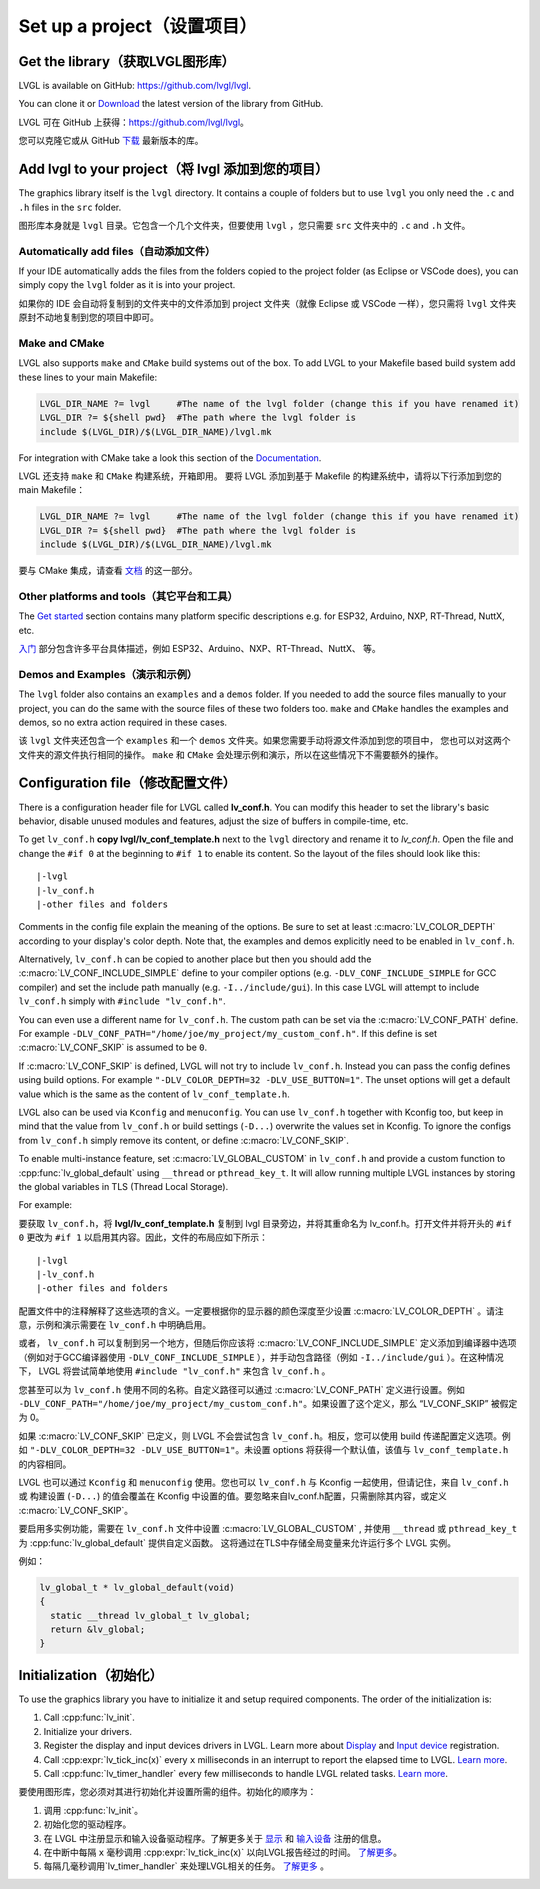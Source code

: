 ===========================
Set up a project（设置项目）
===========================

Get the library（获取LVGL图形库）
--------------------------------

.. raw:: html

   <details>
     <summary>显示原文</summary>

LVGL is available on GitHub: https://github.com/lvgl/lvgl.

You can clone it or
`Download <https://github.com/lvgl/lvgl/archive/refs/heads/master.zip>`__
the latest version of the library from GitHub.

.. raw:: html

   </details> 
   <br>


LVGL 可在 GitHub 上获得：https://github.com/lvgl/lvgl。

您可以克隆它或从 GitHub `下载 <https://github.com/lvgl/lvgl/archive/refs/heads/master.zip>`__ 最新版本的库。


Add lvgl to your project（将 lvgl 添加到您的项目）
------------------------------------------------

.. raw:: html

   <details>
     <summary>显示原文</summary>

The graphics library itself is the ``lvgl`` directory. It contains a
couple of folders but to use ``lvgl`` you only need the ``.c`` and ``.h``
files in the ``src`` folder.

.. raw:: html

   </details> 
   <br>


图形库本身就是 ``lvgl`` 目录。它包含一个几个文件夹，但要使用 ``lvgl`` ，您只需要 ``src`` 文件夹中的 ``.c`` and ``.h`` 文件。


Automatically add files（自动添加文件）
~~~~~~~~~~~~~~~~~~~~~~~~~~~~~~~~~~~~~~

.. raw:: html

   <details>
     <summary>显示原文</summary>

If your IDE automatically adds the files from the folders copied to the
project folder (as Eclipse or VSCode does), you can simply copy the
``lvgl`` folder as it is into your project.

.. raw:: html

   </details> 
   <br>


如果你的 IDE 会自动将复制到的文件夹中的文件添加到 project 文件夹（就像 Eclipse 或 VSCode 一样），您只需将 ``lvgl`` 文件夹原封不动地复制到您的项目中即可。


Make and CMake
~~~~~~~~~~~~~~

.. raw:: html

   <details>
     <summary>显示原文</summary>

LVGL also supports ``make`` and ``CMake`` build systems out of the box.
To add LVGL to your Makefile based build system add these lines to your
main Makefile:

.. code:: make

   LVGL_DIR_NAME ?= lvgl     #The name of the lvgl folder (change this if you have renamed it)
   LVGL_DIR ?= ${shell pwd}  #The path where the lvgl folder is
   include $(LVGL_DIR)/$(LVGL_DIR_NAME)/lvgl.mk

For integration with CMake take a look this section of the
`Documentation </integration/build/cmake>`__.

.. raw:: html

   </details> 
   <br>


LVGL 还支持 ``make`` 和 ``CMake`` 构建系统，开箱即用。 要将 LVGL 添加到基于 Makefile 的构建系统中，请将以下行添加到您的 main Makefile：

.. code:: make

   LVGL_DIR_NAME ?= lvgl     #The name of the lvgl folder (change this if you have renamed it)
   LVGL_DIR ?= ${shell pwd}  #The path where the lvgl folder is
   include $(LVGL_DIR)/$(LVGL_DIR_NAME)/lvgl.mk

要与 CMake 集成，请查看 `文档 </integration/build/cmake>`__ 的这一部分。


Other platforms and tools（其它平台和工具）
~~~~~~~~~~~~~~~~~~~~~~~~~~~~~~~~~~~~~~~~~~

.. raw:: html

   <details>
     <summary>显示原文</summary>

The `Get started </integration/index>`__ section contains many platform
specific descriptions e.g. for ESP32, Arduino, NXP, RT-Thread, NuttX,
etc.

.. raw:: html

   </details> 
   <br>


`入门 </integration/index>`__ 部分包含许多平台具体描述，例如 ESP32、Arduino、NXP、RT-Thread、NuttX、 等。


Demos and Examples（演示和示例）
~~~~~~~~~~~~~~~~~~~~~~~~~~~~~~~

.. raw:: html

   <details>
     <summary>显示原文</summary>

The ``lvgl`` folder also contains an ``examples`` and a ``demos``
folder. If you needed to add the source files manually to your project,
you can do the same with the source files of these two folders too.
``make`` and ``CMake`` handles the examples and demos, so no extra
action required in these cases.

.. raw:: html

   </details> 
   <br>


该 ``lvgl`` 文件夹还包含一个 ``examples`` 和一个 ``demos`` 文件夹。如果您需要手动将源文件添加到您的项目中， 您也可以对这两个文件夹的源文件执行相同的操作。 ``make`` 和 ``CMake`` 会处理示例和演示，所以在这些情况下不需要额外的操作。


Configuration file（修改配置文件）
---------------------------------

.. raw:: html

   <details>
     <summary>显示原文</summary>

There is a configuration header file for LVGL called **lv_conf.h**. You
can modify this header to set the library's basic behavior, disable unused
modules and features, adjust the size of buffers in compile-time,
etc.

To get ``lv_conf.h`` **copy lvgl/lv_conf_template.h** next to the
``lvgl`` directory and rename it to *lv_conf.h*. Open the file and
change the ``#if 0`` at the beginning to ``#if 1`` to enable its
content. So the layout of the files should look like this:

::

   |-lvgl
   |-lv_conf.h
   |-other files and folders

Comments in the config file explain the meaning of the options. Be sure
to set at least :c:macro:`LV_COLOR_DEPTH` according to your display's color
depth. Note that, the examples and demos explicitly need to be enabled
in ``lv_conf.h``.

Alternatively, ``lv_conf.h`` can be copied to another place but then you
should add the :c:macro:`LV_CONF_INCLUDE_SIMPLE` define to your compiler
options (e.g. ``-DLV_CONF_INCLUDE_SIMPLE`` for GCC compiler) and set the
include path manually (e.g. ``-I../include/gui``). In this case LVGL
will attempt to include ``lv_conf.h`` simply with
``#include "lv_conf.h"``.

You can even use a different name for ``lv_conf.h``. The custom path can
be set via the :c:macro:`LV_CONF_PATH` define. For example
``-DLV_CONF_PATH="/home/joe/my_project/my_custom_conf.h"``. If this define
is set :c:macro:`LV_CONF_SKIP` is assumed to be ``0``.

If :c:macro:`LV_CONF_SKIP` is defined, LVGL will not try to include
``lv_conf.h``. Instead you can pass the config defines using build
options. For example ``"-DLV_COLOR_DEPTH=32 -DLV_USE_BUTTON=1"``. The unset
options will get a default value which is the same as the content of
``lv_conf_template.h``.

LVGL also can be used via ``Kconfig`` and ``menuconfig``. You can use
``lv_conf.h`` together with Kconfig too, but keep in mind that the value
from ``lv_conf.h`` or build settings (``-D...``) overwrite the values
set in Kconfig. To ignore the configs from ``lv_conf.h`` simply remove
its content, or define :c:macro:`LV_CONF_SKIP`.

To enable multi-instance feature, set :c:macro:`LV_GLOBAL_CUSTOM` in
``lv_conf.h`` and provide a custom function to
:cpp:func:`lv_global_default` using ``__thread`` or ``pthread_key_t``.
It will allow running multiple LVGL instances by storing the global variables
in TLS (Thread Local Storage).

For example:

.. raw:: html

   </details> 
   <br>


 LVGL 有一个名为 **lv_conf.h** 的配置头文件。你可以修改这个头文件来设置库的基本行为、禁用未使用的模块和功能、在编译时调整缓冲区的大小等等。

要获取 ``lv_conf.h``，将 **lvgl/lv_conf_template.h**  复制到 lvgl 目录旁边，并将其重命名为 lv_conf.h。打开文件并将开头的 ``#if 0`` 更改为 ``#if 1`` 以启用其内容。因此，文件的布局应如下所示：

::

   |-lvgl
   |-lv_conf.h
   |-other files and folders

配置文件中的注释解释了这些选项的含义。一定要根据你的显示器的颜色深度至少设置 :c:macro:`LV_COLOR_DEPTH` 。请注意，示例和演示需要在 ``lv_conf.h`` 中明确启用。

或者， ``lv_conf.h``  可以复制到另一个地方，但随后你应该将 :c:macro:`LV_CONF_INCLUDE_SIMPLE` 定义添加到编译器中选项（例如对于GCC编译器使用 ``-DLV_CONF_INCLUDE_SIMPLE``  ），并手动包含路径（例如 ``-I../include/gui`` ）。在这种情况下， LVGL 将尝试简单地使用 ``#include "lv_conf.h"`` 来包含 ``lv_conf.h`` 。

您甚至可以为 ``lv_conf.h`` 使用不同的名称。自定义路径可以通过 :c:macro:`LV_CONF_PATH` 定义进行设置。例如 ``-DLV_CONF_PATH="/home/joe/my_project/my_custom_conf.h"``。如果设置了这个定义，那么 “LV_CONF_SKIP” 被假定为 0。

如果 :c:macro:`LV_CONF_SKIP` 已定义，则 LVGL 不会尝试包含 ``lv_conf.h``。相反，您可以使用 build 传递配置定义选项。例如 ``"-DLV_COLOR_DEPTH=32 -DLV_USE_BUTTON=1"``。未设置 options 将获得一个默认值，该值与 ``lv_conf_template.h`` 的内容相同。

LVGL 也可以通过 ``Kconfig`` 和 ``menuconfig`` 使用。您也可以 ``lv_conf.h`` 与 Kconfig 一起使用，但请记住，来自 ``lv_conf.h`` 或 构建设置 (``-D...``) 的值会覆盖在 Kconfig 中设置的值。要忽略来自lv_conf.h配置，只需删除其内容，或定义 :c:macro:`LV_CONF_SKIP`。

要启用多实例功能，需要在 ``lv_conf.h`` 文件中设置 :c:macro:`LV_GLOBAL_CUSTOM` , 并使用 ``__thread`` 或 ``pthread_key_t`` 为 :cpp:func:`lv_global_default` 提供自定义函数。 这将通过在TLS中存储全局变量来允许运行多个 LVGL 实例。

例如：


.. code:: c

   lv_global_t * lv_global_default(void)
   {
     static __thread lv_global_t lv_global;
     return &lv_global;
   }


Initialization（初始化）
-----------------------

.. raw:: html

   <details>
     <summary>显示原文</summary>

To use the graphics library you have to initialize it and setup required
components. The order of the initialization is:

1. Call :cpp:func:`lv_init`.
2. Initialize your drivers.
3. Register the display and input devices drivers in LVGL. Learn more
   about `Display </porting/display>`__ and `Input
   device </porting/indev>`__ registration.
4. Call :cpp:expr:`lv_tick_inc(x)` every ``x`` milliseconds in an interrupt to
   report the elapsed time to LVGL. `Learn more </porting/tick>`__.
5. Call :cpp:func:`lv_timer_handler` every few milliseconds to handle LVGL
   related tasks. `Learn more </porting/timer-handler>`__.

.. raw:: html

   </details> 
   <br>


要使用图形库，您必须对其进行初始化并设置所需的组件。初始化的顺序为：

1. 调用 :cpp:func:`lv_init`。
2. 初始化您的驱动程序。
3. 在 LVGL 中注册显示和输入设备驱动程序。了解更多关于 `显示 </porting/display>`__ 和 `输入设备 </porting/indev>`__ 注册的信息。
4. 在中断中每隔 ``x`` 毫秒调用 :cpp:expr:`lv_tick_inc(x)` 以向LVGL报告经过的时间。  `了解更多 </porting/tick>`__。
5. 每隔几毫秒调用`lv_timer_handler` 来处理LVGL相关的任务。 `了解更多 </porting/timer-handler>`__ 。